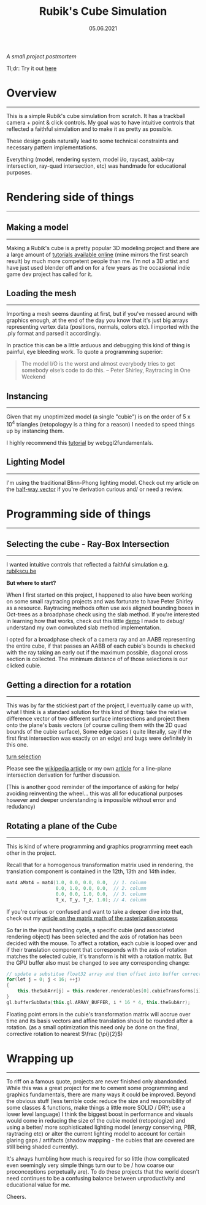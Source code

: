 #+STARTUP: indent
#+TITLE: Rubik's Cube Simulation
#+DATE: 05.06.2021
#+LINK: rsc ../../../../rsc/

/A small project postmortem/

Tl;dr: Try it out [[../../../../rsc/projects-tools-demos/Projects/JS-&-WebGL/rubiks_cube/][here]]

* Overview
---------------------------------------------------

This is a simple Rubik's cube simulation from scratch. It has a trackball camera + point & click controls.
My goal was to have intuitive controls that reflected a faithful simulation and to make it as pretty as possible.

These design goals naturally lead to some technical constraints and necessary pattern implementations.
# To achieve the point and click controls I needed to use Ray-Quad intersection tests and some projection logic.
# A better lighting model (Blinn-phong) and instancing was used to utilize the high polygon model.
Everything (model, rendering system, model i/o, raycast, aabb-ray intersection, ray-quad intersection, etc) was handmade for educational purposes.

* Rendering side of things
---------------------------------------------------

** Making a model
---------------------------------------------------

Making a Rubik's cube is a pretty popular 3D modeling project and there are a large amount of 
[[https://www.youtube.com/results?search_query=rubiks+cube+blender][tutorials available online]] (mine mirrors the first search result) by
much more competent people than me.
I'm not a 3D artist and have just used blender off and on for a few years as the
occasional indie game dev project has called for it.
# Just make a model and color it's vertices accordingly.

** Loading the mesh
---------------------------------------------------

Importing a mesh seems daunting at first, but if you've messed around with graphics enough, at the end of the day you
know that it's just big arrays representing vertex data (positions, normals, colors etc). I imported with the .ply format and parsed it accordingly.

In practice this can be a little arduous and debugging this kind of thing is painful, eye bleeding work. To quote a programming superior:

#+BEGIN_QUOTE
The model I/O is the worst and almost everybody tries to get somebody else’s code to do this.
-- Peter Shirley, Raytracing in One Weekend 
#+END_QUOTE

# If you're interested in learning more, check out another [[#][article of mine]] on this subject that goes into more detail.

** Instancing 
---------------------------------------------------

Given that my unoptimized model (a single "cubie") is on the order of $5$ x $10^4$ triangles (retopologyy is a thing for a reason)
I needed to speed things up by instancing them.

I highly recommend this [[https://webgl2fundamentals.org/webgl/lessons/webgl-instanced-drawing.html][tutorial]] by webggl2fundamentals.


** Lighting Model 
---------------------------------------------------

I'm using the traditional Blinn-Phong lighting model. Check out my article on the [[../../../Graphics//halfwayVector.html][half-way vector]] if you're derivation curious and/ or need a review.

* Programming side of things
---------------------------------------------------

** Selecting the cube - Ray-Box Intersection
---------------------------------------------------

I wanted intuitive controls that reflected a faithful simulation e.g. [[https://rubikscu.be/][rubikscu.be]]

*But where to start?*

When I first started on this project, I happened to also have been working on some small raytracing projects and was fortunate to have Peter Shirley as a resource.
Raytracing methods often use axis aligned bounding boxes in Oct-trees as a broadphase check using the slab method. If you're interested in learning how that works, check out this little [[../../../Demos/ray-box-intersection/][demo]] I made to debug/ understand my own convoluted slab method
implementation.

I opted for a broadphase check of a camera ray and an AABB representing the entire cube, if that passes an AABB of each cubie's bounds is checked with the ray
taking an early out if the maximum possible, diagonal cross section is collected. The minimum distance of of those selections is our clicked cubie.

** Getting a direction for a rotation
---------------------------------------------------

This was by far the stickiest part of the project, I eventually came up with, what I think is a standard solution for this kind of thing: 
take the relative difference vector of two different surface intersections and project them onto the plane's basis vectors (of course culling them with the 2D quad bounds of the cubie surface),
Some edge cases ( quite literally, say if the first first intersection was exactly on an edge) and bugs were definitely in this one.

# <!-- ![Diagram of rotation selection logic. Note the possible edge cases of vertical and horizontal lines](../images/rubiksCube/turnSelection.png) -->
# <div id="center">
#     <img src="rsc:images/rubiksCube/turnSelection.png">
#     <p>Diagram of rotation selection logic. Note the possible edge cases of vertical and horizontal lines</p>
# </div>

#+CAPTION: Diagram of rotation selection logic. Note the possible edge cases of vertical and horizontal lines
[[rsc:img/Projects/rubiks_cube/turnSelection.png][turn selection]]

Please see the [[https://en.wikipedia.org/wiki/Line%E2%80%93plane_intersection][wikipedia article]] or my own [[../../Math\distance_to_plane_and_ray_plane_intersection/][article]] for a line-plane intersection derivation for further discussion.

(This is another good reminder of the importance of asking for help/ avoiding reinventing the wheel...
this was all for educational purposes however and deeper understanding is impossible
without error and redudancy)

** Rotating a plane of the Cube
---------------------------------------------------

This is kind of where programming and graphics programming meet each other in the project.

Recall that for a homogenous transformation matrix used in rendering, the translation component is contained in the 12th, 13th and 14th index. 

#+BEGIN_SRC cpp
mat4 aMat4 = mat4(1.0, 0.0, 0.0, 0.0,  // 1. column
                  0.0, 1.0, 0.0, 0.0,  // 2. column
                  0.0, 0.0, 1.0, 0.0,  // 3. column
                  T_x, T_y, T_z, 1.0); // 4. column
#+END_SRC

If you're curious or confused and want to take a deeper dive into that, check out my
[[../../../Graphics/model-view-projection/][article on the matrix math of the rasterization process]]

So far in the input handling cycle, a specific cubie (and associated rendering object) has been selected and the axis of rotation has been decided with the mouse.
To affect a rotation, each cubie is looped over and if their translation component that corresponds with the axis of rotation matches the selected cubie, 
it's transform is hit with a rotation matrix. 
But the GPU buffer also must be changed to see any corresponding change:


#+BEGIN_SRC cpp
// update a substitue float32 array and then offset into buffer correctly, replacing 9 matrices instead of 27
for(let j = 0; j < 16; ++j)
{
    this.theSubArr[j] = this.renderer.renderables[0].cubieTransforms[i][j];
}
gl.bufferSubData(this.gl.ARRAY_BUFFER, i * 16 * 4, this.theSubArr);
#+END_SRC

Floating point errors in the cubie's transformation matrix will accrue over time and its basis vectors and affine translation should be rounded after a rotation.
(as a small optimization this need only be done on the final, corrective rotation to nearest $\frac {\pi}{2}$)


* Wrapping up
---------------------------------------------------

To riff on a famous quote, projects are never finished only abandonded.
While this was a great project for me to cement some programming and graphics fundamentals, there are many ways it could be improved.
Beyond the obvious stuff (less terrible code: reduce the size and responsibility of some classes & functions, make things a little more SOLID / DRY; use a lower level language)
I think the biggest boost in performance and visuals would come in reducing the size of the cubie model (retopologize)
and using a better/ more sophisticated lighting model (energy conserving, PBR, raytracing etc)
or alter the current lighting model to account for certain glaring gaps / artifacts (shadow mapping - the cubies that are covered are still being shaded currently).

It's always humbling how much is required for so little (how complicated even seemingly very simple things turn our to be /  how coarse our proconceptions perpetually are).
To do these projects that the world doesn't need continues to be a confusing balance between unproductivity and educational value for me. 

Cheers.
